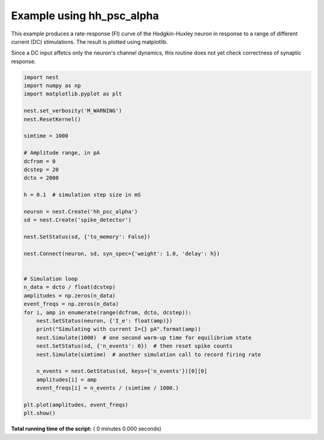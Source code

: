 

.. _sphx_glr_auto_examples_hh_psc_alpha.py:


Example using hh_psc_alpha
--------------------------

This example produces a rate-response (FI) curve of the Hodgkin-Huxley
neuron  in response to a range of different current (DC) stimulations.
The result is plotted using matplotlib.

Since a DC input affetcs only the neuron's channel dynamics, this routine
does not yet check correctness of synaptic response.



.. code-block:: python


    import nest
    import numpy as np
    import matplotlib.pyplot as plt

    nest.set_verbosity('M_WARNING')
    nest.ResetKernel()

    simtime = 1000

    # Amplitude range, in pA
    dcfrom = 0
    dcstep = 20
    dcto = 2000

    h = 0.1  # simulation step size in mS

    neuron = nest.Create('hh_psc_alpha')
    sd = nest.Create('spike_detector')

    nest.SetStatus(sd, {'to_memory': False})

    nest.Connect(neuron, sd, syn_spec={'weight': 1.0, 'delay': h})


    # Simulation loop
    n_data = dcto / float(dcstep)
    amplitudes = np.zeros(n_data)
    event_freqs = np.zeros(n_data)
    for i, amp in enumerate(range(dcfrom, dcto, dcstep)):
        nest.SetStatus(neuron, {'I_e': float(amp)})
        print("Simulating with current I={} pA".format(amp))
        nest.Simulate(1000)  # one second warm-up time for equilibrium state
        nest.SetStatus(sd, {'n_events': 0})  # then reset spike counts
        nest.Simulate(simtime)  # another simulation call to record firing rate

        n_events = nest.GetStatus(sd, keys={'n_events'})[0][0]
        amplitudes[i] = amp
        event_freqs[i] = n_events / (simtime / 1000.)

    plt.plot(amplitudes, event_freqs)
    plt.show()

**Total running time of the script:** ( 0 minutes  0.000 seconds)



.. only :: html

 .. container:: sphx-glr-footer


  .. container:: sphx-glr-download

     :download:`Download Python source code: hh_psc_alpha.py <hh_psc_alpha.py>`



  .. container:: sphx-glr-download

     :download:`Download Jupyter notebook: hh_psc_alpha.ipynb <hh_psc_alpha.ipynb>`


.. only:: html

 .. rst-class:: sphx-glr-signature

    `Gallery generated by Sphinx-Gallery <https://sphinx-gallery.readthedocs.io>`_
